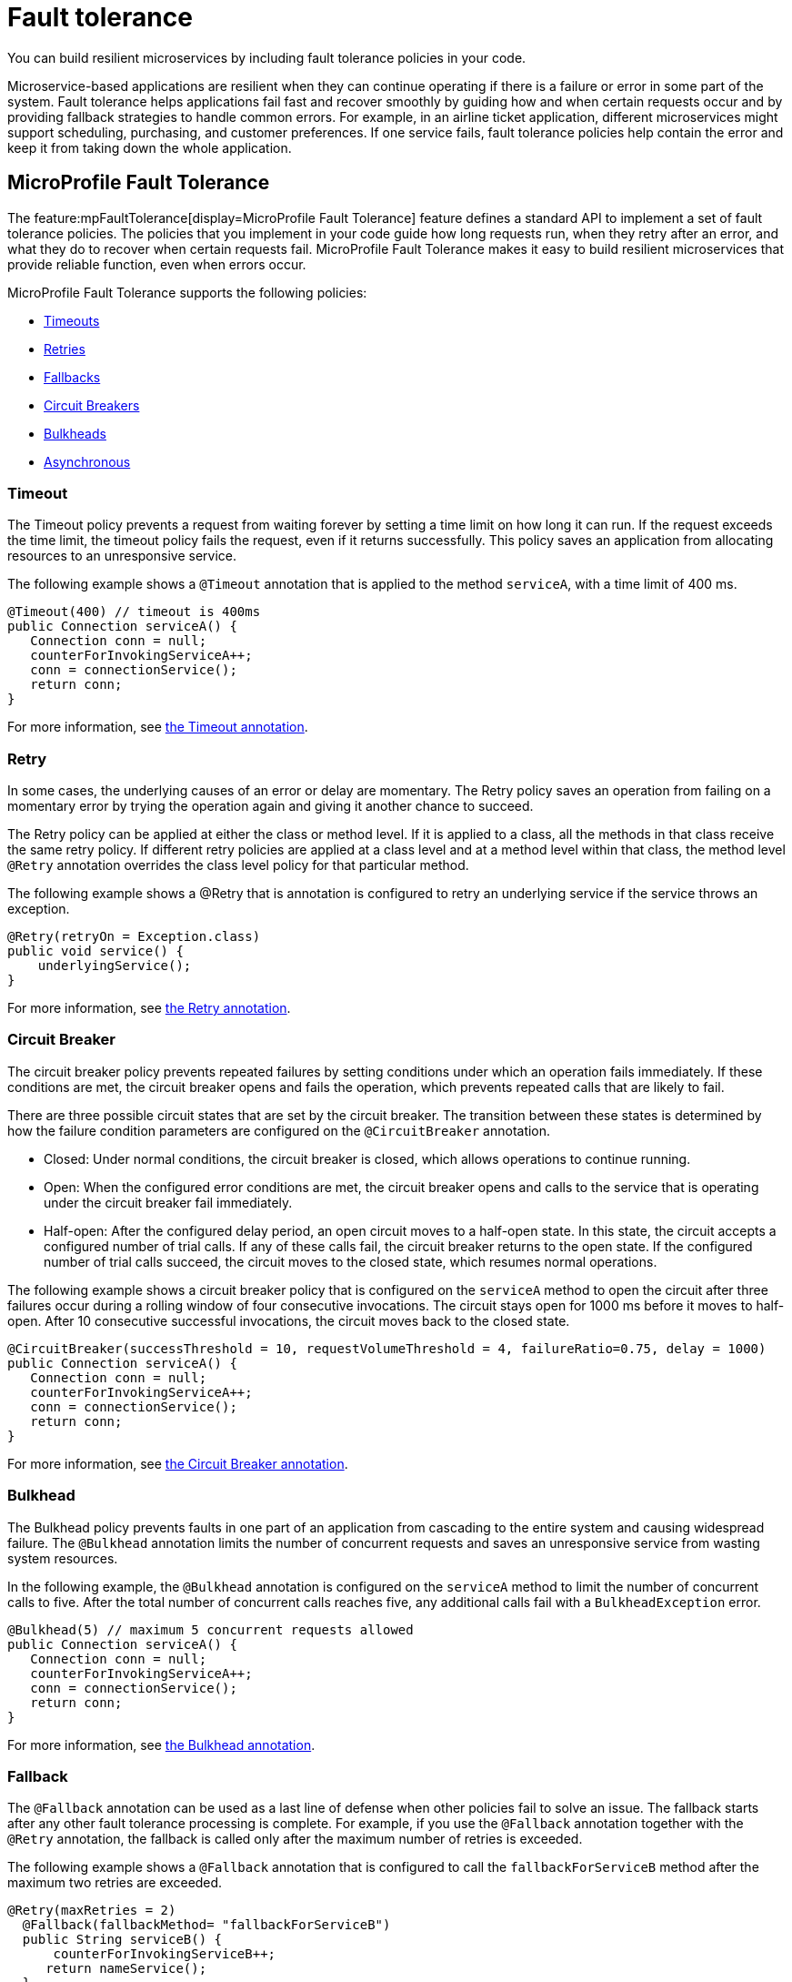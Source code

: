 // Copyright (c) 2019 IBM Corporation and others.
// Licensed under Creative Commons Attribution-NoDerivatives
// 4.0 International (CC BY-ND 4.0)
//   https://creativecommons.org/licenses/by-nd/4.0/
//
// Contributors:
//     IBM Corporation
//
:page-description: You can build resilient microservices by including fault tolerance policies in your code.
:seo-title: Building resilient microservices
:seo-description: You can build resilient microservices by including fault tolerance policies, such as Timeout, Fallback, Bulkhead and Circuit Breaker, in your code.
:page-layout: general-reference
:page-type: general
= Fault tolerance

You can build resilient microservices by including fault tolerance policies in your code.

Microservice-based applications are resilient when they can continue operating if there is a failure or error in some part of the system. Fault tolerance helps applications fail fast and recover smoothly by guiding how and when certain requests occur and by providing fallback strategies to handle common errors. For example, in an airline ticket application, different microservices might support scheduling, purchasing, and customer preferences. If one service fails, fault tolerance policies help contain the error and keep it from taking down the whole application.

== MicroProfile Fault Tolerance

The feature:mpFaultTolerance[display=MicroProfile Fault Tolerance] feature defines a standard API to implement a set of fault tolerance policies. The policies that you implement in your code guide how long requests run, when they retry after an error, and what they do to recover when certain requests fail. MicroProfile Fault Tolerance makes it easy to build resilient microservices that provide reliable function, even when errors occur.

MicroProfile Fault Tolerance supports the following policies:

- <<#timeout,Timeouts>>
- <<#retry,Retries>>
- <<#fallback,Fallbacks>>
- <<#circuit,Circuit Breakers>>
- <<#bulkhead,Bulkheads>>
- <<#asynchronous,Asynchronous>>

[#timeout]
=== Timeout


The Timeout policy prevents a request from waiting forever by setting a time limit on how long it can run. If the request exceeds the time limit, the timeout policy fails the request, even if it returns successfully. This policy saves an application from allocating resources to an unresponsive service.

The following example shows a `@Timeout` annotation that is applied to the method `serviceA`, with a time limit of 400 ms.

[source,java]
----
@Timeout(400) // timeout is 400ms
public Connection serviceA() {
   Connection conn = null;
   counterForInvokingServiceA++;
   conn = connectionService();
   return conn;
}
----


For more information, see xref:reference:javadoc/microprofile-4.0-javadoc.adoc#package=org/eclipse/microprofile/faulttolerance/package-frame.html&class=org/eclipse/microprofile/faulttolerance/Timeout.html[the Timeout annotation].

[#retry]
=== Retry

In some cases, the underlying causes of an error or delay are momentary. The Retry policy saves an operation from failing on a momentary error by trying the operation again and giving it another chance to succeed.

The Retry policy can be applied at either the class or method level.  If it is applied to a class, all the methods in that class receive the same retry policy. If different retry policies are applied at a class level and at a method level within that class, the method level `@Retry` annotation overrides the class level policy for that particular method.

The following example shows a @Retry that is annotation is configured to retry an underlying service if the service throws an exception.

[source,java]
----
@Retry(retryOn = Exception.class)
public void service() {
    underlyingService();
}

----

For more information, see xref:reference:javadoc/microprofile-4.0-javadoc.adoc#package=org/eclipse/microprofile/faulttolerance/package-frame.html&class=org/eclipse/microprofile/faulttolerance/Retry.html[the Retry annotation].

[#circuit]
=== Circuit Breaker


The circuit breaker policy prevents repeated failures by setting conditions under which an operation fails immediately. If these conditions are met, the circuit breaker opens and fails the operation, which prevents repeated calls that are likely to fail.

There are three possible circuit states that are set by the circuit breaker. The transition between these states is determined by how the failure condition parameters are configured on the `@CircuitBreaker` annotation.

- Closed: Under normal conditions, the circuit breaker is closed, which allows operations to continue running.
- Open: When the configured error conditions are met, the circuit breaker opens and calls to the service that is operating under the circuit breaker fail immediately.
- Half-open: After the configured delay period, an open circuit moves to a half-open state. In this state, the circuit accepts a configured number of trial calls. If any of these calls fail, the circuit breaker returns to the open state. If the configured number of trial calls succeed, the circuit moves to the closed state, which resumes normal operations.


The following example shows a circuit breaker policy that is configured on the `serviceA` method to open the circuit after three failures occur during a rolling window of four consecutive invocations. The circuit stays open for 1000 ms before it moves to half-open. After 10 consecutive successful invocations, the circuit moves back to the closed state.


[source,java]
----
@CircuitBreaker(successThreshold = 10, requestVolumeThreshold = 4, failureRatio=0.75, delay = 1000)
public Connection serviceA() {
   Connection conn = null;
   counterForInvokingServiceA++;
   conn = connectionService();
   return conn;
}
----


For more information, see xref:reference:javadoc/microprofile-4.0-javadoc.adoc#package=org/eclipse/microprofile/faulttolerance/package-frame.html&class=org/eclipse/microprofile/faulttolerance/CircuitBreaker.html[the Circuit Breaker annotation].


[#bulkhead]
=== Bulkhead


The Bulkhead policy prevents faults in one part of an application from cascading to the entire system and causing widespread failure. The `@Bulkhead` annotation limits the number of concurrent requests and saves an unresponsive service from wasting system resources.

In the following example, the `@Bulkhead` annotation is configured on the `serviceA` method to limit the number of concurrent calls to five. After the total number of concurrent calls reaches five, any additional calls fail with a `BulkheadException` error.

[source,java]
----
@Bulkhead(5) // maximum 5 concurrent requests allowed
public Connection serviceA() {
   Connection conn = null;
   counterForInvokingServiceA++;
   conn = connectionService();
   return conn;
}
----


For more information, see xref:reference:javadoc/microprofile-4.0-javadoc.adoc#package=org/eclipse/microprofile/faulttolerance/package-frame.html&class=org/eclipse/microprofile/faulttolerance/Bulkhead.html[the Bulkhead annotation].


[#fallback]
=== Fallback

The `@Fallback` annotation can be used as a last line of defense when other policies fail to solve an issue. The fallback starts after any other fault tolerance processing is complete. For example,  if you use the `@Fallback` annotation together with the `@Retry` annotation, the fallback is called only after the maximum number of retries is exceeded.

The following example shows a `@Fallback` annotation that is configured to call the `fallbackForServiceB` method after the maximum two retries are exceeded.

[source,java]
----
@Retry(maxRetries = 2)
  @Fallback(fallbackMethod= "fallbackForServiceB")
  public String serviceB() {
      counterForInvokingServiceB++;
     return nameService();
  }

  private String fallbackForServiceB() {
      return "myFallback";
  }
----


For more information, see xref:reference:javadoc/microprofile-4.0-javadoc.adoc#package=org/eclipse/microprofile/faulttolerance/package-frame.html&class=org/eclipse/microprofile/faulttolerance/Fallback.html[the Fallback annotation].

[#asynchronous]
=== Asynchronous

You can use the Asynchronous policy to configure the completion of a request so that it occurs on a separate thread from where the request was received. With this policy, a thread can continue to receive new requests while it waits for the initial request to complete on a separate thread. When you use this notation together with other fault tolerance policies, any fault tolerance processing occurs on a different thread.

This configuration helps build resiliency into a microservice because fault tolerance policies such as Retry and Fallback can run on a different thread from where the initial call was received. That initial thread can continue receiving calls rather than having to wait for fault tolerance to resolve. The initial thread returns a `CompletionStage` object, which is completed after the execution thread is finished, whether successfully or by exception.

The following example shows an `@Asynchronous` annotation that is implemented on the `serviceA` method. In this configuration, a request to the `serviceA` method returns a `CompletionStage` object immediately while the completion of the method occurs on a different thread.


[source,java]
----
@Asynchronous
public CompletionStage<Connection> serviceA() {
   Connection conn = null;
   counterForInvokingServiceA++;
   conn = connectionService();
   return CompletableFuture.completedFuture(conn);
}
----


For more information, see xref:reference:javadoc/microprofile-4.0-javadoc.adoc#package=org/eclipse/microprofile/faulttolerance/package-frame.html&class=org/eclipse/microprofile/faulttolerance/Asynchronous.html[the Asynchronous annotation].

== Coordinating multiple fault tolerance policies

You can maximize the resiliency of your application by configuring multiple fault tolerance policies to work together. In the following example, an airline ticket application can recover from an outage in a ticket pricing microservice (`priceService`) by implementing the timeout, asynchronous and fallback policies.

In this configuration, the `@Asynchronous` annotation immediately returns a `CompletionStage` object while the request to the pricing microservice is handled on a new thread. If the request waits for longer than 300 milliseconds, a `TimeoutException` is thrown on the new thread. Then, the `TimeoutException` triggers the fallback policy, which calls the `fallbackForPriceService` method, which might either display an error message or return the most recent cached pricing information. The result is then returned to the `CompletionStage` object.

[source,java]
----
@Asynchronous
@Timeout(300)
 @Fallback(fallbackMethod= "fallbackForPriceService")
 public CompletionStage<Connection> priceService() {
     CompletableFuture<U> future = new CompletableFuture<>();
     future.completeExceptionally(new TimeoutException("Failure"));
    return future;
}

private CompletionStage<Connection> fallbackForPriceService() {
    return CompletableFuture.completedFuture(connection);
}

----

== Fault tolerance guides

Ready to start building more resilient microservices with MicroProfile Fault Tolerance? See the following guides to learn how different fault tolerance policies can work together to make your microservices resilient, reliable, and robust:

* To explore how to use the Fallback policy to reduce the impact of failures and ensure continued operation, see link:/guides/microprofile-fallback.html[Building fault-tolerant microservices with the @Fallback annotation].

* To learn how to use the Timeout and Retry policies to make your microservices more resilient to common network problems, see link:/guides/retry-timeout.html[Failing fast and recovering from errors].

* To learn how to use the Bulkhead, Asynchronous, and Fallback policies to  prevent faults from stopping an entire system, see link:/guides/bulkhead.html[Limiting the number of concurrent requests to microservices].

* To learn how to use the Circuit Breaker and Fallback policies to prevent repeated failed calls to a service, see link:/guides/circuit-breaker.html[Preventing repeated failed calls to microservices].

== See also
- xref:reference:diff/mp-22-30-diff.adoc#ft[Differences between MicroProfile Fault Tolerance 2.0 and 1.1]
- xref:reference:diff/mp-33-40-diff.adoc#ft[Differences between MicroProfile Fault Tolerance 3.0 and 2.1]
